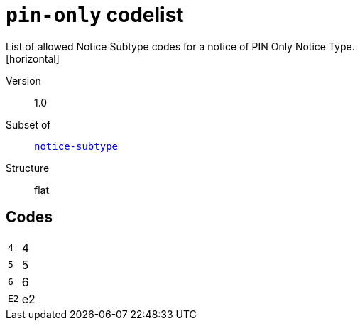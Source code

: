 = `pin-only` codelist
List of allowed Notice Subtype codes for a notice of PIN Only Notice Type.
[horizontal]
Version:: 1.0
Subset of:: xref:code-lists/notice-subtype.adoc[`notice-subtype`]
Structure:: flat

== Codes
[horizontal]
  `4`::: 4
  `5`::: 5
  `6`::: 6
  `E2`::: e2
